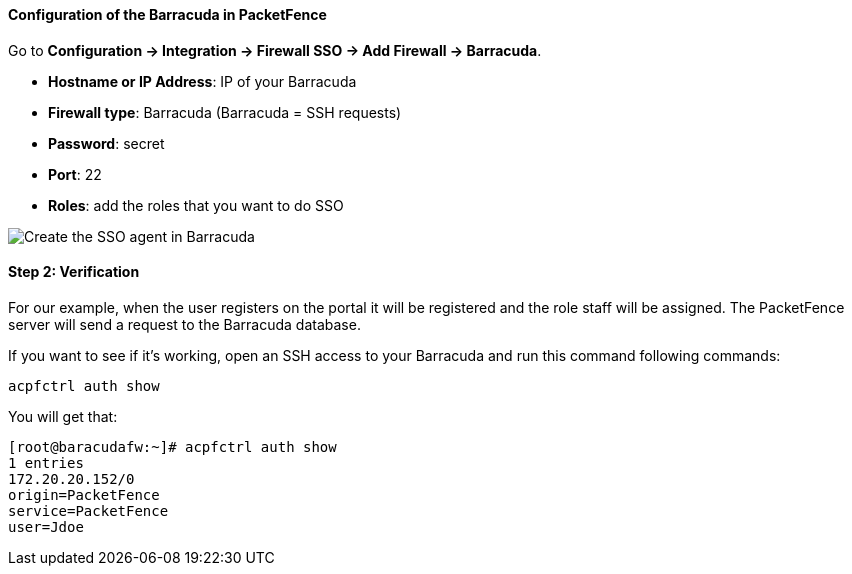 // to display images directly on GitHub
ifdef::env-github[]
:encoding: UTF-8
:lang: en
:doctype: book
:toc: left
:imagesdir: ../../images
endif::[]

////

    This file is part of the PacketFence project.

    See PacketFence_Installation_Guide.asciidoc
    for  authors, copyright and license information.

////

//=== Barracuda

==== Configuration of the Barracuda in PacketFence

Go to *Configuration -> Integration -> Firewall SSO -> Add Firewall -> Barracuda*.

[options="compact"]
* *Hostname or IP Address*: IP of your Barracuda
* *Firewall type*: Barracuda (Barracuda = SSH requests)
* *Password*: secret
* *Port*: 22
* *Roles*: add the roles that you want to do SSO

image::doc-barracuda-cfg_sso_pf.png[scaledwidth="100%",alt="Create the SSO agent in Barracuda"]

==== Step 2: Verification

For our example, when the user registers on the portal it will be registered and the role staff will be assigned. The PacketFence server will send a request to the Barracuda database.

If you want to see if it's working, open an SSH access to your Barracuda and run this command following commands:

  acpfctrl auth show

You will get that:

  [root@baracudafw:~]# acpfctrl auth show
  1 entries
  172.20.20.152/0
  origin=PacketFence
  service=PacketFence
  user=Jdoe
